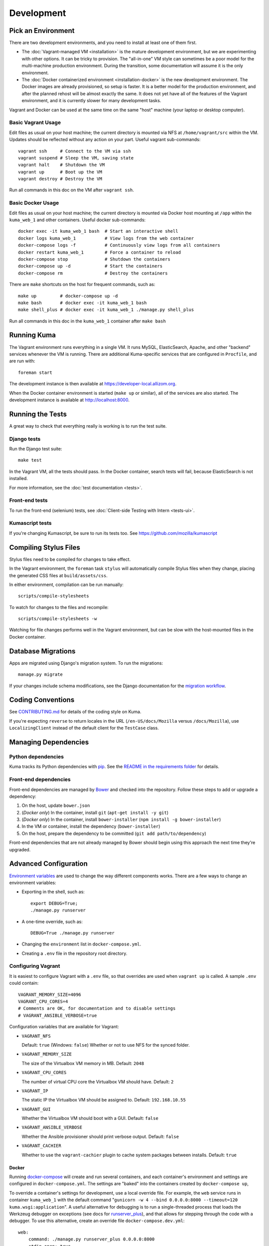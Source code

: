===========
Development
===========

Pick an Environment
===================
There are two development environments, and you need to install at
least one of them first.

* The :doc:`Vagrant-managed VM <installation>` is the mature development
  environment, but we are experimenting with other options. It can be tricky to
  provision. The "all-in-one" VM style can sometimes be a poor model for the
  multi-machine production environment. During the transition, some
  documentation will assume it is the only environment.
* The :doc:`Docker containerized environment <installation-docker>` is the new
  development environment. The Docker images are already provisioned, so setup
  is faster. It is a better model for the production environment, and after the
  planned rehost will be almost exactly the same. It does not yet have all of
  the features of the Vagrant environment, and it is currently slower for many
  development tasks.

Vagrant and Docker can be used at the same time on the same "host" machine (your
laptop or desktop computer).

Basic Vagrant Usage
-------------------
Edit files as usual on your host machine; the current directory is
mounted via NFS at ``/home/vagrant/src`` within the VM. Updates should be
reflected without any action on your part. Useful vagrant sub-commands::

    vagrant ssh     # Connect to the VM via ssh
    vagrant suspend # Sleep the VM, saving state
    vagrant halt    # Shutdown the VM
    vagrant up      # Boot up the VM
    vagrant destroy # Destroy the VM

Run all commands in this doc on the VM after ``vagrant ssh``.

Basic Docker Usage
------------------
Edit files as usual on your host machine; the current directory is mounted
via Docker host mounting at ``/app`` within the ``kuma_web_1`` and
other containers. Useful docker sub-commands::

    docker exec -it kuma_web_1 bash  # Start an interactive shell
    docker logs kuma_web_1           # View logs from the web container
    docker-compose logs -f           # Continuously view logs from all containers
    docker restart kuma_web_1        # Force a container to reload
    docker-compose stop              # Shutdown the containers
    docker-compose up -d             # Start the containers
    docker-compose rm                # Destroy the containers

There are ``make`` shortcuts on the host for frequent commands, such as::

    make up         # docker-compose up -d
    make bash       # docker exec -it kuma_web_1 bash
    make shell_plus # docker exec -it kuma_web_1 ./manage.py shell_plus

Run all commands in this doc in the ``kuma_web_1`` container after ``make bash``

Running Kuma
============
The Vagrant environment runs everything in a single VM. It runs MySQL,
ElasticSearch, Apache, and other "backend" services whenever the VM is running.
There are additional Kuma-specific services that are configured in
``Procfile``, and are run with::

    foreman start

The development instance is then available at https://developer-local.allizom.org.

When the Docker container environment is started (``make up`` or similar), all
of the services are also started. The development instance is available at
http://localhost:8000.

Running the Tests
=================
A great way to check that everything really is working is to run the test
suite.

Django tests
------------
Run the Django test suite::

    make test

In the Vagrant VM, all the tests should pass.  In the Docker container, search
tests will fail, because ElasticSearch is not installed.

For more information, see the :doc:`test documentation <tests>`.

Front-end tests
---------------
To run the front-end (selenium) tests, see :doc:`Client-side Testing with
Intern <tests-ui>`.

Kumascript tests
----------------
If you're changing Kumascript, be sure to run its tests too.
See https://github.com/mozilla/kumascript

Compiling Stylus Files
======================
Stylus files need to be compiled for changes to take effect.

In the Vagrant environment, the ``foreman`` task ``stylus`` will automatically
compile Stylus files when they change, placing the generated CSS files at
``build/assets/css``.

In either environment, compilation can be run manually::

    scripts/compile-stylesheets

To watch for changes to the files and recompile::

    scripts/compile-stylesheets -w

Watching for file changes performs well in the Vagrant environment, but can be
slow with the host-mounted files in the Docker container.

Database Migrations
===================
Apps are migrated using Django's migration system. To run the migrations::

    manage.py migrate

If your changes include schema modifications, see the Django documentation for
the `migration workflow`_.

.. _migration workflow: https://docs.djangoproject.com/en/1.8/topics/migrations/#workflow

Coding Conventions
==================
See CONTRIBUTING.md_ for details of the coding style on Kuma.

If you're expecting ``reverse`` to return locales in the URL
(``/en-US/docs/Mozilla`` versus ``/docs/Mozilla``), use ``LocalizingClient``
instead of the default client for the ``TestCase`` class.

.. _CONTRIBUTING.md: https://github.com/mozilla/kuma/blob/master/CONTRIBUTING.md

Managing Dependencies
=====================

Python dependencies
-------------------
Kuma tracks its Python dependencies with pip_.  See the
`README in the requirements folder`_ for details.

.. _pip: https://pip.pypa.io/
.. _README in the requirements folder: https://github.com/mozilla/kuma/tree/master/requirements

Front-end dependencies
----------------------
Front-end dependencies are managed by Bower_ and checked into the repository.
Follow these steps to add or upgrade a dependency:

#. On the host, update ``bower.json``
#. (*Docker only*) In the container, install ``git`` (``apt-get install -y git``)
#. (*Docker only*) In the container, install ``bower-installer`` (``npm install -g bower-installer``)
#. In the VM or container, install the dependency (``bower-installer``)
#. On the host, prepare the dependency to be committed (``git add path/to/dependency``)

Front-end dependencies that are not already managed by Bower should begin using
this approach the next time they're upgraded.

.. _Bower: http://bower.io

Advanced Configuration
======================
`Environment variables`_ are used to change the way different components works.
There are a few ways to change an environment variables:

* Exporting in the shell, such as::

    export DEBUG=True;
    ./manage.py runserver

* A one-time override, such as::

    DEBUG=True ./manage.py runserver

* Changing the ``environment`` list in ``docker-compose.yml``.
* Creating a ``.env`` file in the repository root directory.

.. _Environment variables: http://12factor.net/config

.. _vagrant-config:

Configuring Vagrant
-------------------
It is easiest to configure Vagrant with a ``.env`` file, so that overrides are used
when ``vagrant up`` is called.  A sample ``.env`` could contain::

    VAGRANT_MEMORY_SIZE=4096
    VAGRANT_CPU_CORES=4
    # Comments are OK, for documentation and to disable settings
    # VAGRANT_ANSIBLE_VERBOSE=true

Configuration variables that are available for Vagrant:

- ``VAGRANT_NFS``

  Default: ``true`` (Windows: ``false``)
  Whether or not to use NFS for the synced folder.

- ``VAGRANT_MEMORY_SIZE``

  The size of the Virtualbox VM memory in MB. Default: ``2048``

- ``VAGRANT_CPU_CORES``

  The number of virtual CPU core the Virtualbox VM should have. Default: ``2``

- ``VAGRANT_IP``

  The static IP the Virtualbox VM should be assigned to. Default: ``192.168.10.55``

- ``VAGRANT_GUI``

  Whether the Virtualbox VM should boot with a GUI. Default: ``false``

- ``VAGRANT_ANSIBLE_VERBOSE``

  Whether the Ansible provisioner should print verbose output. Default: ``false``

- ``VAGRANT_CACHIER``

  Whether to use the ``vagrant-cachier`` plugin to cache system packages
  between installs. Default: ``true``

Docker
~~~~~~
Running docker-compose_ will create and run several containers, and each
container's environment and settings are configured in ``docker-compose.yml``.
The settings are "baked" into the containers created by ``docker-compose up``,

To override a container's settings for development, use a local override file.
For example, the ``web`` service runs in container ``kuma_web_1`` with the
default command 
"``gunicorn -w 4 --bind 0.0.0.0:8000 --timeout=120 kuma.wsgi:application``".
A useful alternative for debugging is to run a single-threaded process that
loads the Werkzeug debugger on exceptions (see docs for runserver_plus_), and
that allows for stepping through the code with a debugger.
To use this alternative, create an override file ``docker-compose.dev.yml``::

    web:
        command: ./manage.py runserver_plus 0.0.0.0:8000
        stdin_open: true
        tty: true


This is similar to "``docker run -it <image> ./manage.py runserver_plus``",
using all the other configuration items in ``docker-compose.yml``.
Apply the custom setting with::

    docker-compose -f docker-compose.yml -f docker-compose.dev.yml up -d

You can then add ``pdb`` breakpoints to the code
(``import pdb; pdb.set_trace``) and connect to the debugger with::

    docker attach kuma_web_1

To always include the override compose file, add it to your ``.env`` file::

    COMPOSE_FILE=docker-compose.yml:docker-compose.dev.yml

A similar method can be used to override environment variables in containers,
run additional services, or make other changes.  See the docker-compose_
documentation for more ideas on customizing the Docker environment.

.. _docker-compose: https://docs.docker.com/compose/overview/
.. _pdb: https://docs.python.org/2/library/pdb.html
.. _runserver_plus: http://django-extensions.readthedocs.io/en/latest/runserver_plus.html

Database
~~~~~~~~
The database connection is defined by the environment variable
``DATABASE_URL``, with these defaults::

    DATABASE_URL=mysql://kuma:kuma@localhost:3306/kuma              # Vagrant
    DATABASE_URL=mysql://root:kuma@mysql:3306/developer_mozilla_org # Docker

The format is defined by the dj-database-url_ project::

    DATABASE_URL=mysql://user:password@host:port/database

If you configure a new database, override ``DATABASE_URL`` to connect to it. To
add an empty schema to a freshly created database::

    ./manage.py migrate

To connect to the database specified in ``DATABASE_URL``, use::

    ./manage.py dbshell

.. _dj-database-url: https://github.com/kennethreitz/dj-database-url

Assets
~~~~~~
Kuma will automatically run in debug mode, with the ``DEBUG`` setting
turned to ``True``. That will make it serve images and have the pages
formatted with CSS automatically.

Vagrant requires additional settings in a ``.env`` file, until
`PR 3972`_ is merged::

    PIPELINE_ENABLED=false
    PIPELINE_COLLECTOR_ENABLED=false

Setting ``DEBUG=false`` file will put the installation in production mode and
ask for minified assets.  This only works in the Vagrant environment, which
uses Apache to serve the static files.  In Docker, static files will not be
served and the site will be unstyled.

.. _PR 3972: https://github.com/mozilla/kuma/pull/3972

Production assets
*****************
Assets are compressed on production. To emulate production and test compressed
assets locally (*Vagrant only*):

#. Set the environment variables ``DEBUG=false``
#. Run ``make compilejsi18n collectstatic`` in the VM or container
#. Restart the web process by retarting ``foreman``

Mozilla Product Details
~~~~~~~~~~~~~~~~~~~~~~~
One of the packages Kuma uses, Django Mozilla Product Details, needs to
fetch JSON files containing historical Firefox version data and write them
to disk. To set this up, just run::

    ./manage.py update_product_details

...to do the initial fetch or run it again to update it.

Secure Cookies
~~~~~~~~~~~~~~
To prevent error messages like "``Forbidden (CSRF cookie not set.):``", set the
environment variable::

    CSRF_COOKIE_SECURE = false

This is the default in Docker, which does not support local development with
HTTPS.
